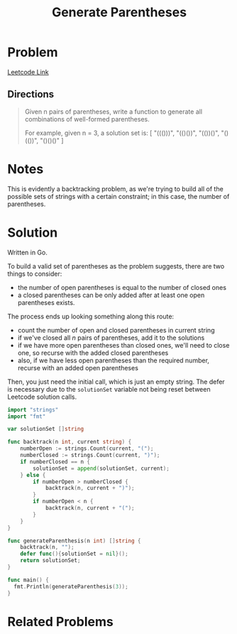 #+TITLE: Generate Parentheses
#+FILETAGS: :string:backtracking:

* Problem
[[https://leetcode.com/problems/generate-parentheses/solution/][Leetcode Link]]
** Directions
#+BEGIN_QUOTE
Given n pairs of parentheses, write a function to generate all combinations of well-formed parentheses.

For example, given n = 3, a solution set is:
[
  "((()))",
  "(()())",
  "(())()",
  "()(())",
  "()()()"
]

#+END_QUOTE
* Notes
This is evidently a backtracking problem, as we're trying to build all of the possible
sets of strings with a certain constraint; in this case, the number of parentheses.
* Solution
Written in Go.

To build a valid set of parentheses as the problem suggests, there are two things to consider:
- the number of open parentheses is equal to the number of closed ones
- a closed parentheses can be only added after at least one open parentheses exists.
 
The process ends up looking something along this route:
- count the number of open and closed parentheses in current string
- if we've closed all /n/ pairs of parentheses, add it to the solutions
- if we have more open parentheses than closed ones, we'll need to close one, so recurse with
  the added closed parentheses
- also, if we have less open parentheses than the required number, recurse with an added open parentheses

Then, you just need the initial call, which is just an empty string. The defer is necessary
due to the =solutionSet= variable not being reset between Leetcode solution calls.

#+BEGIN_SRC go :tangle generateParentheses.go
import "strings"
import "fmt"

var solutionSet []string

func backtrack(n int, current string) {
    numberOpen := strings.Count(current, "(");
    numberClosed := strings.Count(current, ")");
    if numberClosed == n {
        solutionSet = append(solutionSet, current);
    } else {
        if numberOpen > numberClosed {
            backtrack(n, current + ")");
        }
        if numberOpen < n {
            backtrack(n, current + "(");
        }
    }
}

func generateParenthesis(n int) []string {
    backtrack(n, "");
    defer func(){solutionSet = nil}();
    return solutionSet;
}

func main() {
  fmt.Println(generateParenthesis(3));
}
#+END_SRC

#+RESULTS:
: [()()() ()(()) (())() (()()) ((()))]

* Related Problems
